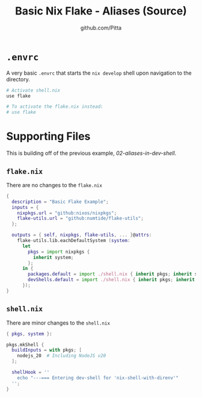 
#+TITLE: Basic Nix Flake - Aliases (Source)
#+AUTHOR: github.com/Pitta
#+auto_tangle: t
#+PROPERTY: header-args:nix :mkdirp yes

* =.envrc=

A very basic =.envrc= that starts the ~nix develop~ shell upon navigation to the directory.

#+begin_src nix :tangle .envrc
  # Activate shell.nix
  use flake

  # To activate the flake.nix instead:
  # use flake
#+end_src

* Supporting Files

This is building off of the previous example, [[examples/02-aliases-in-dev-shell][02-aliases-in-dev-shell]].

** =flake.nix=

There are no changes to the ~flake.nix~
 
#+begin_src nix :tangle flake.nix
  {
    description = "Basic Flake Example";
    inputs = {
      nixpkgs.url = "github:nixos/nixpkgs";
      flake-utils.url = "github:numtide/flake-utils";
    };

    outputs = { self, nixpkgs, flake-utils, ... }@attrs:
      flake-utils.lib.eachDefaultSystem (system:
        let
          pkgs = import nixpkgs {
            inherit system;
          };
        in {
          packages.default = import ./shell.nix { inherit pkgs; inherit system; };
          devShells.default = import ./shell.nix { inherit pkgs; inherit system; };
        });
  }
#+end_src

** =shell.nix=

There are minor changes to the ~shell.nix~

#+begin_src nix :tangle shell.nix
  { pkgs, system }:

  pkgs.mkShell {
    buildInputs = with pkgs; [
      nodejs_20  # Including NodeJS v20
    ];

    shellHook = ''
      echo "---=== Entering dev-shell for 'nix-shell-with-direnv'"
    '';
  }
#+end_src

